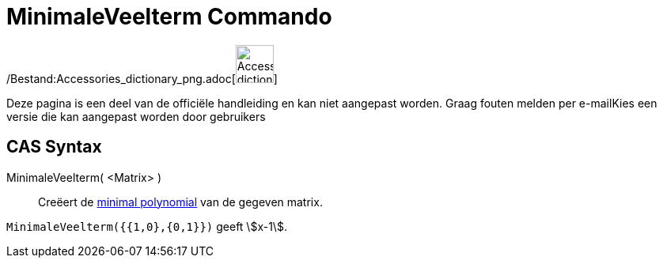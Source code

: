 = MinimaleVeelterm Commando
ifdef::env-github[:imagesdir: /nl/modules/ROOT/assets/images]

/Bestand:Accessories_dictionary_png.adoc[image:48px-Accessories_dictionary.png[Accessories
dictionary.png,width=48,height=48]]

Deze pagina is een deel van de officiële handleiding en kan niet aangepast worden. Graag fouten melden per
e-mail[.mw-selflink .selflink]##Kies een versie die kan aangepast worden door gebruikers##

== CAS Syntax

MinimaleVeelterm( <Matrix> )::
  Creëert de http://en.wikipedia.org/wiki/Minimal_polynomial_(linear_algebra)[minimal polynomial] van de gegeven matrix.

[EXAMPLE]
====

`++MinimaleVeelterm({{1,0},{0,1}})++` geeft stem:[x-1].

====
